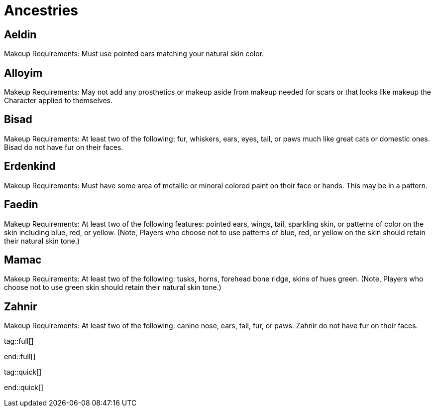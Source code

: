 = Ancestries

== Aeldin
Makeup Requirements: Must use pointed ears matching your natural skin color. 

== Alloyim
Makeup Requirements: May not add any prosthetics or makeup aside from makeup needed for scars or that looks like makeup the Character applied to themselves.

== Bisad
Makeup Requirements: At least two of the following: fur, whiskers, ears, eyes, tail, or paws much like great cats or domestic ones.  Bisad do not have fur on their faces. 

== Erdenkind
Makeup Requirements: Must have some area of metallic or mineral colored paint on their face or hands.  This may be in a pattern.

== Faedin
Makeup Requirements: At least two of the following features: pointed ears, wings, tail, sparkling skin, or patterns of color on the skin including blue, red, or yellow. (Note, Players who choose not to use patterns of blue, red, or yellow on the skin should retain their natural skin tone.) 

== Mamac
Makeup Requirements: At least two of the following: tusks, horns, forehead bone ridge, skins of hues green. (Note, Players who choose not to use green skin should retain their natural skin tone.)

== Zahnir
Makeup Requirements: At least two of the following: canine nose, ears, tail, fur, or paws. Zahnir do not have fur on their faces.

tag::full[]

end::full[]

tag::quick[]

end::quick[]